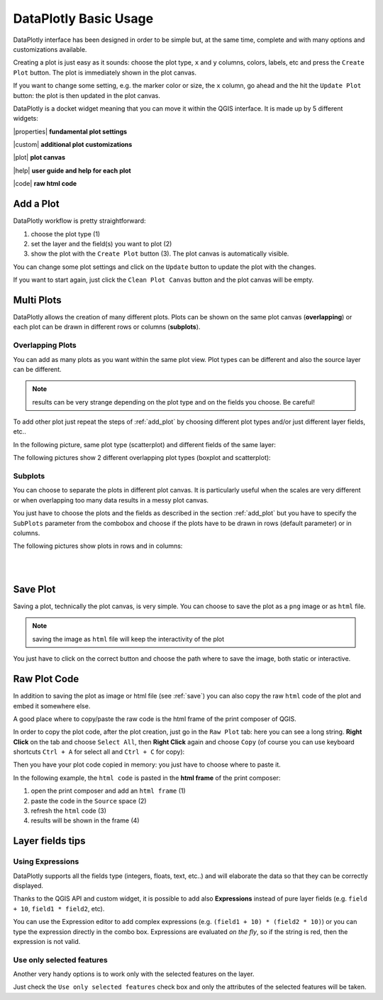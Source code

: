 .. _basic_usage:

DataPlotly Basic Usage
======================
DataPlotly interface has been designed in order to be simple but, at the same time,
complete and with many options and customizations available.

Creating a plot is just easy as it sounds: choose the plot type, ``x`` and ``y``
columns, colors, labels, etc and press the ``Create Plot`` button.
The plot is immediately shown in the plot canvas.

If you want to change some setting, e.g. the marker color or size, the ``x``
column, go ahead and the hit the ``Update Plot`` button: the plot is then
updated in the plot canvas.

DataPlotly is a docket widget meaning that you can move it within the QGIS interface.
It is made up by 5 different widgets:

|properties| **fundamental plot settings**

|custom| **additional plot customizations**

|plot| **plot canvas**

|help| **user guide and help for each plot**

|code| **raw html code**

.. image:: /img/basic_usage/overview.png
  :scale: 50%

.. _add_plot:

Add a Plot
----------
DataPlotly workflow is pretty straightforward:

1. choose the plot type (1)
2. set the layer and the field(s) you want to plot (2)
3. show the plot with the ``Create Plot`` button (3). The plot canvas is automatically visible.

.. image:: /img/basic_usage/basic1.png
  :scale: 50%


You can change some plot settings and click on the ``Update`` button to update
the plot with the changes.

If you want to start again, just click the ``Clean Plot Canvas`` button and the
plot canvas will be empty.


Multi Plots
-----------
DataPlotly allows the creation of many different plots. Plots can be shown on
the same plot canvas (**overlapping**) or each plot can be drawn in different rows
or columns (**subplots**).

Overlapping Plots
.................
You can add as many plots as you want within the same plot view. Plot types can be
different and also the source layer can be different.

.. note:: results can be very strange depending on the plot type and on the fields you choose. Be careful!

To add other plot just repeat the steps of :ref:`add_plot` by choosing different
plot types and/or just different layer fields, etc..

In the following picture, same plot type (scatterplot) and different fields of the
same layer:

.. image:: /img/basic_usage/basic2.png
  :scale: 50%

The following pictures show 2 different overlapping plot types (boxplot and
scatterplot):

.. image:: /img/basic_usage/basic3.png
  :scale: 50%


Subplots
........
You can choose to separate the plots in different plot canvas. It is particularly
useful when the scales are very different or when overlapping too many data results
in a messy plot canvas.

You just have to choose the plots and the fields as described in the section
:ref:`add_plot` but you have to specify the ``SubPlots`` parameter from the
combobox and choose if the plots have to be drawn in rows (default parameter)
or in columns.

The following pictures show plots in rows and in columns:

.. image:: /img/basic_usage/basic4.png
  :scale: 50%

|
|

.. image:: /img/basic_usage/basic5.png
  :scale: 50%


.. _save:

Save Plot
---------
Saving a plot, technically the plot canvas, is very simple. You can choose to save
the plot as a ``png`` image or as ``html`` file.

.. note:: saving the image as ``html`` file will keep the interactivity of the plot

You just have to click on the correct button and choose the path where to save
the image, both static or interactive.

.. image:: /img/basic_usage/basic6.png
  :scale: 50%


Raw Plot Code
-------------
In addition to saving the plot as image or html file (see :ref:`save`) you can
also copy the raw ``html`` code of the plot and embed it somewhere else.

A good place where to copy/paste the raw code is the html frame of the print
composer of QGIS.

In order to copy the plot code, after the plot creation, just go in the ``Raw Plot``
tab: here you can see a long string. **Right Click** on the tab and
choose ``Select All``, then **Right Click** again and choose ``Copy`` (of course
you can use keyboard shortcuts ``Ctrl + A`` for select all and ``Ctrl + C`` for copy):

.. image:: /img/basic_usage/basic7.png
  :scale: 50%


Then you have your plot code copied in memory: you just have to choose where to
paste it.

In the following example, the ``html code`` is pasted in the **html frame** of
the print composer:

1. open the print composer and add an ``html frame`` (1)
2. paste the code in the ``Source`` space (2)
3. refresh the ``html`` code (3)
4. results will be shown in the frame (4)

.. image:: /img/basic_usage/basic8.png
  :scale: 50%


Layer fields tips
-----------------
Using Expressions
.................
DataPlotly supports all the fields type (integers, floats, text, etc..) and
will elaborate the data so that they can be correctly displayed.

Thanks to the QGIS API and custom widget, it is possible to add also **Expressions**
instead of pure layer fields (e.g. ``field + 10``, ``field1 * field2``, etc).

You can use the Expression editor to add complex expressions (e.g. ``(field1 + 10) * (field2 * 10)``)
or you can type the expression directly in the combo box. Expressions are evaluated
*on the fly*, so if the string is red, then the expression is not valid.

.. image:: /img/basic_usage/basic9.png
  :scale: 50%

Use only selected features
..........................
Another very handy options is to work only with the selected features on the
layer.

Just check the ``Use only selected features`` check box and only the attributes
of the selected features will be taken.
